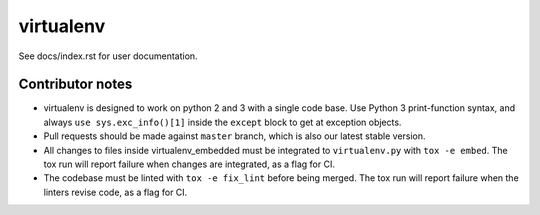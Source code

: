 virtualenv
==========

See docs/index.rst for user documentation.

Contributor notes
-----------------

* virtualenv is designed to work on python 2 and 3 with a single code base.
  Use Python 3 print-function syntax, and always ``use sys.exc_info()[1]``
  inside the ``except`` block to get at exception objects.

* Pull requests should be made against ``master`` branch, which is also our
  latest stable version.

* All changes to files inside virtualenv_embedded must be integrated to
  ``virtualenv.py`` with ``tox -e embed``. The tox run will report failure
  when changes are integrated, as a flag for CI.

* The codebase must be linted with ``tox -e fix_lint`` before being merged.
  The tox run will report failure when the linters revise code, as a flag
  for CI.

.. _git-flow: https://github.com/nvie/gitflow
.. _coordinate development: http://nvie.com/posts/a-successful-git-branching-model/
